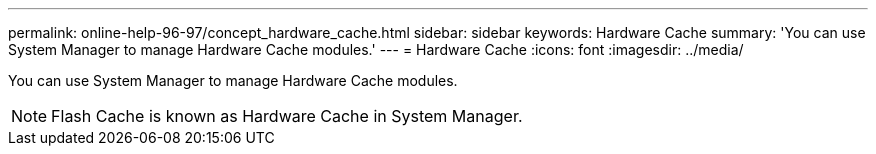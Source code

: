 ---
permalink: online-help-96-97/concept_hardware_cache.html
sidebar: sidebar
keywords: Hardware Cache
summary: 'You can use System Manager to manage Hardware Cache modules.'
---
= Hardware Cache
:icons: font
:imagesdir: ../media/

[.lead]
You can use System Manager to manage Hardware Cache modules.

[NOTE]
====
Flash Cache is known as Hardware Cache in System Manager.
====
